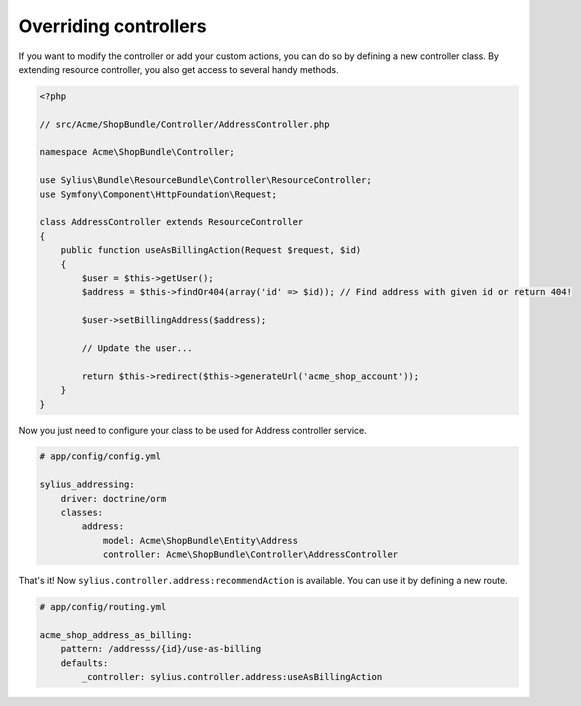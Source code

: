 Overriding controllers
======================

If you want to modify the controller or add your custom actions, you can do so by defining a new controller class.
By extending resource controller, you also get access to several handy methods.

.. code-block:: php

    <?php

    // src/Acme/ShopBundle/Controller/AddressController.php

    namespace Acme\ShopBundle\Controller;

    use Sylius\Bundle\ResourceBundle\Controller\ResourceController;
    use Symfony\Component\HttpFoundation\Request;

    class AddressController extends ResourceController
    {
        public function useAsBillingAction(Request $request, $id)
        {
            $user = $this->getUser();
            $address = $this->findOr404(array('id' => $id)); // Find address with given id or return 404!

            $user->setBillingAddress($address);

            // Update the user...

            return $this->redirect($this->generateUrl('acme_shop_account'));
        }
    }

Now you just need to configure your class to be used for Address controller service.

.. code-block:: yaml

    # app/config/config.yml

    sylius_addressing:
        driver: doctrine/orm
        classes:
            address:
                model: Acme\ShopBundle\Entity\Address
                controller: Acme\ShopBundle\Controller\AddressController

That's it! Now ``sylius.controller.address:recommendAction`` is available.
You can use it by defining a new route.

.. code-block:: yaml

    # app/config/routing.yml

    acme_shop_address_as_billing:
        pattern: /addresss/{id}/use-as-billing
        defaults:
            _controller: sylius.controller.address:useAsBillingAction
